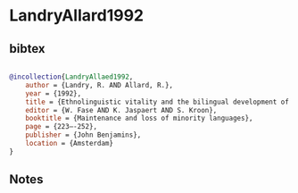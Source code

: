 * LandryAllard1992




** bibtex

#+NAME: bibtex
#+BEGIN_SRC bibtex

@incollection{LandryAllaed1992,
    author = {Landry, R. AND Allard, R.},
    year = {1992},
    title = {Ethnolinguistic vitality and the bilingual development of minority and majority group students},
    editor = {W. Fase AND K. Jaspaert AND S. Kroon},
    booktitle = {Maintenance and loss of minority languages},
    page = {223–-252},
    publisher = {John Benjamins},
    location = {Amsterdam}
}

#+END_SRC




** Notes

